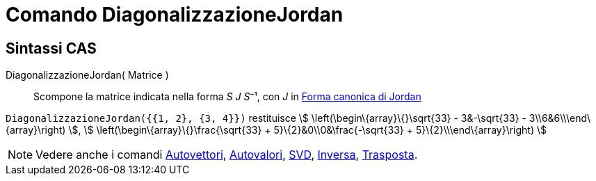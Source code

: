 = Comando DiagonalizzazioneJordan
:page-en: commands/JordanDiagonalization
ifdef::env-github[:imagesdir: /it/modules/ROOT/assets/images]

== Sintassi CAS

DiagonalizzazioneJordan( Matrice )::
  Scompone la matrice indicata nella forma __S J S__⁻¹, con _J_ in
  http://mathworld.wolfram.com/JordanCanonicalForm.html[Forma canonica di Jordan]

[EXAMPLE]
====

`++DiagonalizzazioneJordan({{1, 2}, {3, 4}})++` restituisce stem:[ \left(\begin\{array}\{}\sqrt{33} - 3&-\sqrt{33} -
3\\6&6\\\end\{array}\right) ], stem:[ \left(\begin\{array}\{}\frac{\sqrt{33} + 5}\{2}&0\\0&\frac{-\sqrt{33} +
5}\{2}\\\end\{array}\right) ]

====

[NOTE]
====

Vedere anche i comandi xref:/commands/Autovettori.adoc[Autovettori], xref:/commands/Autovalori.adoc[Autovalori],
xref:/commands/SVD.adoc[SVD], xref:/commands/Inversa.adoc[Inversa], xref:/commands/Trasposta.adoc[Trasposta].

====
